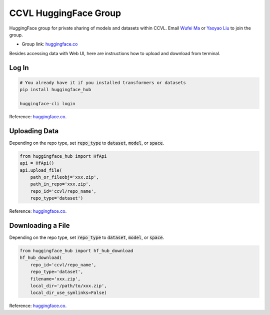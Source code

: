 CCVL HuggingFace Group
**********************

HuggingFace group for private sharing of models and datasets within CCVL. Email `Wufei Ma <mailto:wufeim@gmail.com>`_ or `Yaoyao Liu <mailto:yliu538@jhu.edu>`_ to join the group.

* Group link: `huggingface.co <https://huggingface.co/ccvl>`_

Besides accessing data with Web UI, here are instructions how to upload and download from terminal.

Log In
------

.. code::

    # You already have it if you installed transformers or datasets
    pip install huggingface_hub

    huggingface-cli login

Reference: `huggingface.co <https://huggingface.co/welcome>`_.

Uploading Data
--------------

Depending on the repo type, set :code:`repo_type` to :code:`dataset`, :code:`model`, or :code:`space`.

.. code::

    from huggingface_hub import HfApi
    api = HfApi()
    api.upload_file(
        path_or_fileobj='xxx.zip',
        path_in_repo='xxx.zip',
        repo_id='ccvl/repo_name',
        repo_type='dataset')

Reference: `huggingface.co <https://huggingface.co/docs/huggingface_hub/guides/upload#upload-a-file>`_.

Downloading a File
------------------

Depending on the repo type, set :code:`repo_type` to :code:`dataset`, :code:`model`, or :code:`space`.

.. code::

    from huggingface_hub import hf_hub_download
    hf_hub_download(
        repo_id='ccvl/repo_name',
        repo_type='dataset',
        filename='xxx.zip',
        local_dir='/path/to/xxx.zip',
        local_dir_use_symlinks=False)

Reference: `huggingface.co <https://huggingface.co/docs/huggingface_hub/guides/download#download-a-single-file>`_.
